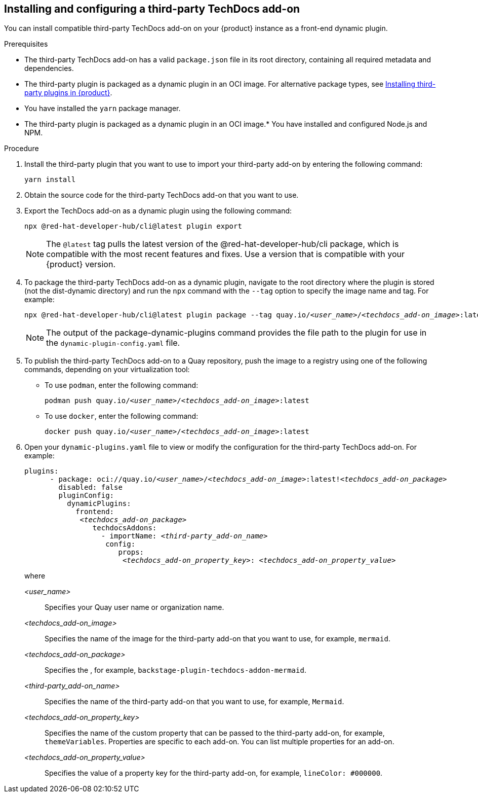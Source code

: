 // Module included in the following assemblies:
//
// * assemblies/assembly-techdocs-addons-installing.adoc

:_mod-docs-content-type: PROCEDURE
[id="proc-techdocs-addon-install-third-party_{context}"]
== Installing and configuring a third-party TechDocs add-on

You can install compatible third-party TechDocs add-on on your {product} instance as a front-end dynamic plugin.

.Prerequisites
* The third-party TechDocs add-on has a valid `package.json` file in its root directory, containing all required metadata and dependencies.
* The third-party plugin is packaged as a dynamic plugin in an OCI image. For alternative package types, see link:https://redhat-developer.github.io/red-hat-developers-documentation-rhdh/release-1.5/plugins-rhdh-install/#assembly-install-third-party-plugins-rhdh[Installing third-party plugins in {product}].
* You have installed the `yarn` package manager.
* The third-party plugin is packaged as a dynamic plugin in an OCI image.* You have installed and configured Node.js and NPM.

.Procedure
. Install the third-party plugin that you want to use to import your third-party add-on by entering the following command:
+
[source,terminal,subs="+quotes,+attributes"]
----
yarn install
----
. Obtain the source code for the third-party TechDocs add-on that you want to use.
. Export the TechDocs add-on as a dynamic plugin using the following command:
+
[source,terminal,subs="+quotes,+attributes"]
----
npx @red-hat-developer-hub/cli@latest plugin export
----
+
[NOTE]
====
The `@latest` tag pulls the latest version of the @red-hat-developer-hub/cli package, which is compatible with the most recent features and fixes. Use a version that is compatible with your {product} version.
====
. To package the third-party TechDocs add-on as a dynamic plugin, navigate to the root directory where the plugin is stored (not the dist-dynamic directory) and run the `npx` command with the `--tag` option to specify the image name and tag. For example:
+
[source,terminal,subs="+quotes,+attributes"]
----
npx @red-hat-developer-hub/cli@latest plugin package --tag quay.io/_<user_name>_/_<techdocs_add-on_image>_:latest
----
+
[NOTE]
====
The output of the package-dynamic-plugins command provides the file path to the plugin for use in the `dynamic-plugin-config.yaml` file.
====
+
. To publish the third-party TechDocs add-on to a Quay repository, push the image to a registry using one of the following commands, depending on your virtualization tool:
* To use `podman`, enter the following command:
+
[source,terminal,subs="+quotes,+attributes"]
----
podman push quay.io/_<user_name>_/_<techdocs_add-on_image>_:latest
----
* To use `docker`, enter the following command:
+
[source,terminal,subs="+quotes,+attributes"]
----
docker push quay.io/_<user_name>_/_<techdocs_add-on_image>_:latest
----
. Open your `dynamic-plugins.yaml` file to view or modify the configuration for the third-party TechDocs add-on. For example:
+
[source,yaml,subs="+quotes,+attributes"]
----
plugins:
      - package: oci://quay.io/_<user_name>_/_<techdocs_add-on_image>_:latest!_<techdocs_add-on_package>_
        disabled: false
        pluginConfig:
          dynamicPlugins:
            frontend:
             _<techdocs_add-on_package>_
                techdocsAddons:
                  - importName: _<third-party_add-on_name>_
                   config:
                      props:
                       _<techdocs_add-on_property_key>_: _<techdocs_add-on_property_value>_
----
+
where

_<user_name>_ :: Specifies your Quay user name or organization name.
_<techdocs_add-on_image>_ :: Specifies the name of the image for the third-party add-on that you want to use, for example, `mermaid`.
_<techdocs_add-on_package>_ :: Specifies the , for example, `backstage-plugin-techdocs-addon-mermaid`.
_<third-party_add-on_name>_ :: Specifies the name of the third-party add-on that you want to use, for example, `Mermaid`.
_<techdocs_add-on_property_key>_ :: Specifies the name of the custom property that can be passed to the third-party add-on, for example, `themeVariables`. Properties are specific to each add-on. You can list multiple properties for an add-on.
_<techdocs_add-on_property_value>_ :: Specifies the value of a property key for the third-party add-on, for example, `lineColor: #000000`.
